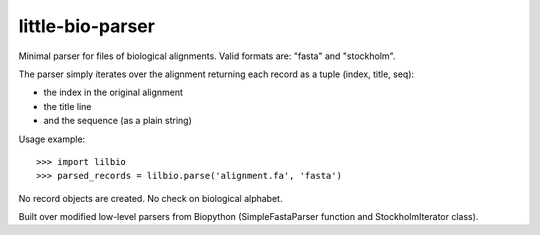 =================
little-bio-parser
=================
Minimal parser for files of biological alignments.
Valid formats are: "fasta" and "stockholm".

The parser simply iterates over the alignment returning each record as a tuple (index, title, seq):

- the index in the original alignment
- the title line
- and the sequence (as a plain string)

Usage example::

  >>> import lilbio
  >>> parsed_records = lilbio.parse('alignment.fa', 'fasta')

No record objects are created. No check on biological alphabet.

Built over modified low-level parsers from Biopython
(SimpleFastaParser function and StockholmIterator class).
